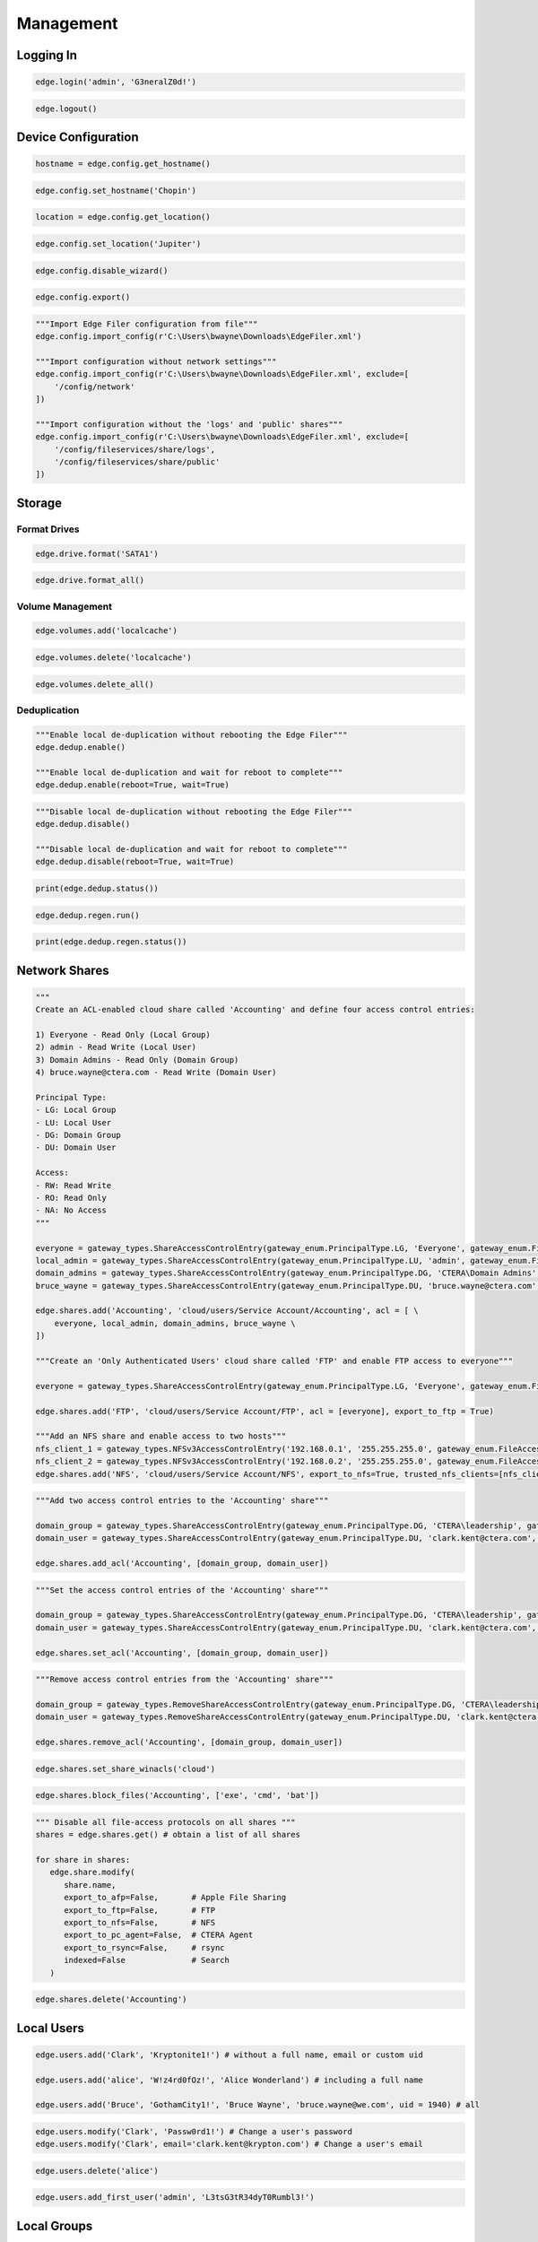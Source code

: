 ==========
Management
==========

Logging In
==========

.. automethod:: cterasdk.objects.edge.Edge.login
   :noindex:

.. code-block:: python

   edge.login('admin', 'G3neralZ0d!')

.. automethod:: cterasdk.objects.edge.Edge.logout
   :noindex:

.. code-block:: python

   edge.logout()

Device Configuration
====================

.. automethod:: cterasdk.edge.config.Config.get_hostname
   :noindex:

.. code-block:: python

   hostname = edge.config.get_hostname()

.. automethod:: cterasdk.edge.config.Config.set_hostname
   :noindex:

.. code-block:: python

   edge.config.set_hostname('Chopin')

.. automethod:: cterasdk.edge.config.Config.get_location
   :noindex:

.. code-block:: python

   location = edge.config.get_location()

.. automethod:: cterasdk.edge.config.Config.set_location
   :noindex:

.. code-block:: python

   edge.config.set_location('Jupiter')

.. automethod:: cterasdk.edge.config.Config.disable_wizard
   :noindex:

.. code-block:: python

   edge.config.disable_wizard()

.. automethod:: cterasdk.edge.config.Config.export
   :noindex:

.. code-block:: python

   edge.config.export()

.. automethod:: cterasdk.edge.config.Config.import_config
   :noindex:

.. code-block:: python

   """Import Edge Filer configuration from file"""
   edge.config.import_config(r'C:\Users\bwayne\Downloads\EdgeFiler.xml')

   """Import configuration without network settings"""
   edge.config.import_config(r'C:\Users\bwayne\Downloads\EdgeFiler.xml', exclude=[
       '/config/network'
   ])

   """Import configuration without the 'logs' and 'public' shares"""
   edge.config.import_config(r'C:\Users\bwayne\Downloads\EdgeFiler.xml', exclude=[
       '/config/fileservices/share/logs',
       '/config/fileservices/share/public'
   ])

Storage
=======

Format Drives
-------------

.. automethod:: cterasdk.edge.drive.Drive.format
   :noindex:

.. code-block:: python

   edge.drive.format('SATA1')

.. automethod:: cterasdk.edge.drive.Drive.format_all
   :noindex:

.. code-block:: python

   edge.drive.format_all()

Volume Management
-----------------

.. automethod:: cterasdk.edge.volumes.Volumes.add
   :noindex:

.. code-block:: python

   edge.volumes.add('localcache')

.. automethod:: cterasdk.edge.volumes.Volumes.delete
   :noindex:

.. code-block:: python

   edge.volumes.delete('localcache')

.. automethod:: cterasdk.edge.volumes.Volumes.delete_all
   :noindex:

.. code-block:: python

   edge.volumes.delete_all()


Deduplication
-------------

.. automethod:: cterasdk.edge.dedup.Dedup.enable
   :noindex:

.. code-block:: python

   """Enable local de-duplication without rebooting the Edge Filer"""
   edge.dedup.enable()

   """Enable local de-duplication and wait for reboot to complete"""
   edge.dedup.enable(reboot=True, wait=True)

.. automethod:: cterasdk.edge.dedup.Dedup.disable
   :noindex:

.. code-block:: python

   """Disable local de-duplication without rebooting the Edge Filer"""
   edge.dedup.disable()

   """Disable local de-duplication and wait for reboot to complete"""
   edge.dedup.disable(reboot=True, wait=True)


.. automethod:: cterasdk.edge.dedup.Dedup.status
   :noindex:

.. code-block:: python

   print(edge.dedup.status())

.. automethod:: cterasdk.edge.dedup.Regeneration.run
   :noindex:

.. code-block:: python

   edge.dedup.regen.run()

.. automethod:: cterasdk.edge.dedup.Regeneration.status
   :noindex:

.. code-block:: python

   print(edge.dedup.regen.status())


Network Shares
==============

.. automethod:: cterasdk.edge.shares.Shares.add
   :noindex:

.. code-block:: python

   """
   Create an ACL-enabled cloud share called 'Accounting' and define four access control entries:

   1) Everyone - Read Only (Local Group)
   2) admin - Read Write (Local User)
   3) Domain Admins - Read Only (Domain Group)
   4) bruce.wayne@ctera.com - Read Write (Domain User)

   Principal Type:
   - LG: Local Group
   - LU: Local User
   - DG: Domain Group
   - DU: Domain User

   Access:
   - RW: Read Write
   - RO: Read Only
   - NA: No Access
   """

   everyone = gateway_types.ShareAccessControlEntry(gateway_enum.PrincipalType.LG, 'Everyone', gateway_enum.FileAccessMode.RO)
   local_admin = gateway_types.ShareAccessControlEntry(gateway_enum.PrincipalType.LU, 'admin', gateway_enum.FileAccessMode.RW)
   domain_admins = gateway_types.ShareAccessControlEntry(gateway_enum.PrincipalType.DG, 'CTERA\Domain Admins', gateway_enum.FileAccessMode.RO)
   bruce_wayne = gateway_types.ShareAccessControlEntry(gateway_enum.PrincipalType.DU, 'bruce.wayne@ctera.com', gateway_enum.FileAccessMode.RW)

   edge.shares.add('Accounting', 'cloud/users/Service Account/Accounting', acl = [ \
       everyone, local_admin, domain_admins, bruce_wayne \
   ])

   """Create an 'Only Authenticated Users' cloud share called 'FTP' and enable FTP access to everyone"""

   everyone = gateway_types.ShareAccessControlEntry(gateway_enum.PrincipalType.LG, 'Everyone', gateway_enum.FileAccessMode.RW)

   edge.shares.add('FTP', 'cloud/users/Service Account/FTP', acl = [everyone], export_to_ftp = True)

   """Add an NFS share and enable access to two hosts"""
   nfs_client_1 = gateway_types.NFSv3AccessControlEntry('192.168.0.1', '255.255.255.0', gateway_enum.FileAccessMode.RW)  # read write
   nfs_client_2 = gateway_types.NFSv3AccessControlEntry('192.168.0.2', '255.255.255.0', gateway_enum.FileAccessMode.RO)  # read only
   edge.shares.add('NFS', 'cloud/users/Service Account/NFS', export_to_nfs=True, trusted_nfs_clients=[nfs_client_1, nfs_client_2])


.. automethod:: cterasdk.edge.shares.Shares.add_acl
   :noindex:

.. code-block:: python

   """Add two access control entries to the 'Accounting' share"""

   domain_group = gateway_types.ShareAccessControlEntry(gateway_enum.PrincipalType.DG, 'CTERA\leadership', gateway_enum.FileAccessMode.RW)
   domain_user = gateway_types.ShareAccessControlEntry(gateway_enum.PrincipalType.DU, 'clark.kent@ctera.com', gateway_enum.FileAccessMode.RO)

   edge.shares.add_acl('Accounting', [domain_group, domain_user])

.. automethod:: cterasdk.edge.shares.Shares.set_acl
   :noindex:

.. code-block:: python

   """Set the access control entries of the 'Accounting' share"""

   domain_group = gateway_types.ShareAccessControlEntry(gateway_enum.PrincipalType.DG, 'CTERA\leadership', gateway_enum.FileAccessMode.RW)
   domain_user = gateway_types.ShareAccessControlEntry(gateway_enum.PrincipalType.DU, 'clark.kent@ctera.com', gateway_enum.FileAccessMode.RO)

   edge.shares.set_acl('Accounting', [domain_group, domain_user])

.. automethod:: cterasdk.edge.shares.Shares.remove_acl
   :noindex:

.. code-block:: python

   """Remove access control entries from the 'Accounting' share"""

   domain_group = gateway_types.RemoveShareAccessControlEntry(gateway_enum.PrincipalType.DG, 'CTERA\leadership')
   domain_user = gateway_types.RemoveShareAccessControlEntry(gateway_enum.PrincipalType.DU, 'clark.kent@ctera.com')

   edge.shares.remove_acl('Accounting', [domain_group, domain_user])

.. automethod:: cterasdk.edge.shares.Shares.set_share_winacls
   :noindex:

.. code-block:: python

   edge.shares.set_share_winacls('cloud')

.. automethod:: cterasdk.edge.shares.Shares.block_files
   :noindex:

.. code-block:: python

   edge.shares.block_files('Accounting', ['exe', 'cmd', 'bat'])

.. automethod:: cterasdk.edge.shares.Shares.modify
   :noindex:

.. code-block:: python

   """ Disable all file-access protocols on all shares """
   shares = edge.shares.get() # obtain a list of all shares

   for share in shares:
      edge.share.modify(
         share.name,
         export_to_afp=False,       # Apple File Sharing
         export_to_ftp=False,       # FTP
         export_to_nfs=False,       # NFS
         export_to_pc_agent=False,  # CTERA Agent
         export_to_rsync=False,     # rsync
         indexed=False              # Search
      )

.. automethod:: cterasdk.edge.shares.Shares.delete
   :noindex:

.. code-block:: python

   edge.shares.delete('Accounting')

Local Users
===========

.. automethod:: cterasdk.edge.users.Users.add
   :noindex:

.. code-block:: python

   edge.users.add('Clark', 'Kryptonite1!') # without a full name, email or custom uid

   edge.users.add('alice', 'W!z4rd0fOz!', 'Alice Wonderland') # including a full name

   edge.users.add('Bruce', 'GothamCity1!', 'Bruce Wayne', 'bruce.wayne@we.com', uid = 1940) # all

.. automethod:: cterasdk.edge.users.Users.modify
   :noindex:

.. code-block:: python

   edge.users.modify('Clark', 'Passw0rd1!') # Change a user's password
   edge.users.modify('Clark', email='clark.kent@krypton.com') # Change a user's email

.. automethod:: cterasdk.edge.users.Users.delete
   :noindex:

.. code-block:: python

   edge.users.delete('alice')

.. automethod:: cterasdk.edge.users.Users.add_first_user
   :noindex:

.. code-block:: python

   edge.users.add_first_user('admin', 'L3tsG3tR34dyT0Rumbl3!')

Local Groups
============

.. automethod:: cterasdk.edge.groups.Groups.add_members
   :noindex:

.. code-block:: python

   """Add Bruce Wayne to the local Administrators group"""
   member = gateway_types.UserGroupEntry(gateway_enum.PrincipalType.DU, 'bruce.wayne@we.com')
   edge.groups.add_members('Administrators', [member])

   """Add Bruce Wayne and Domain Admins to the local Administrators group"""

   domain_user = gateway_types.UserGroupEntry(gateway_enum.PrincipalType.DU, 'bruce.wayne@we.com')
   domain_group = gateway_types.UserGroupEntry(gateway_enum.PrincipalType.DG, 'WE\Domain Admins')
   edge.groups.add_members('Administrators', [domain_user, domain_group])

.. automethod:: cterasdk.edge.groups.Groups.remove_members
   :noindex:

.. code-block:: python

   """Remove Bruce Wayne from the local Administrators group"""

   edge.groups.remove_members('Administrators', [('DU', 'bruce.wayne@we.com')])

   """Remove Bruce Wayne and Domain Admins from the local Administrators group"""

   edge.groups.remove_members('Administrators', [('DU', 'bruce.wayne@we.com'), ('DG', 'WE\Domain Admins')])

Active Directory
================

.. automethod:: cterasdk.edge.directoryservice.DirectoryService.connect
   :noindex:

.. code-block:: python

   edge.directoryservice.connect('ctera.local', 'administrator', 'B4tMob!l3')

   """Connect to the EMEA Organizational Unit"""

   edge.directoryservice.connect('ctera.local', 'administrator', 'B4tMob!l3', 'ou=EMEA, dc=ctera, dc=local')

.. note:: the `ou` parameter must specify the distinguished name of the organizational unit

.. automethod:: cterasdk.edge.directoryservice.DirectoryService.get_advanced_mapping
   :noindex:

.. code-block:: python

   for domain, mapping in edge.directoryservice.get_advanced_mapping().items():
       print(domain)
       print(mapping)

.. note:: to retrieve a list of domain flat names, use :py:func:`cterasdk.edge.directoryservice.domains()`

.. automethod:: cterasdk.edge.directoryservice.DirectoryService.set_advanced_mapping
   :noindex:

.. code-block:: python

   """Create a list of domain mappings"""

   advanced_mapping = [
       common_types.ADDomainIDMapping('CTERA-PRD', 1000001, 2000000),
       common_types.ADDomainIDMapping('CTERA-LAB', 2000001, 3000000),
       common_types.ADDomainIDMapping('CTERA-LDR', 3000001, 4000000)
   ]

   edge.directoryservice.set_advanced_mapping(advanced_mapping)  # this function will skip domains that are not found

.. note:: to retrieve a list of domain flat names, use :py:func:`cterasdk.edge.directoryservice.domains()`

.. automethod:: cterasdk.edge.directoryservice.DirectoryService.disconnect
   :noindex:

.. code-block:: python

   edge.directoryservice.disconnect()

.. automethod:: cterasdk.edge.directoryservice.DirectoryService.domains
   :noindex:

.. code-block:: python

   domains = edge.directoryservice.domains()

   print(domains)

.. automethod:: cterasdk.edge.directoryservice.DirectoryService.set_static_domain_controller
   :noindex:

.. code-block:: python

   edge.directoryservice.set_static_domain_controller('192.168.90.1')

.. automethod:: cterasdk.edge.directoryservice.DirectoryService.get_static_domain_controller
   :noindex:

.. code-block:: python

   domain_controller = edge.directoryservice.get_static_domain_controller()
   print(domain_controller)

.. automethod:: cterasdk.edge.directoryservice.DirectoryService.remove_static_domain_controller
   :noindex:

.. code-block:: python

   edge.directoryservice.remove_static_domain_controller()

Connecting to CTERA Portal
==========================

.. automethod:: cterasdk.edge.services.Services.connect
   :noindex:

.. warning:: for any certificate related error, this library will prompt for your consent in order to proceed. to avoid the prompt, you may configure `chopin-core` to automatically trust the server's certificate, using: ``config.connect['ssl'] = 'Trust'``
..

.. code-block:: python

   edge.services.connect('chopin.ctera.com', 'svc_account', 'Th3AmazingR4ce!', 'EV32') # activate as an EV32

..

.. code-block:: python

   edge.services.connect('52.204.15.122', 'svc_account', 'Th3AmazingR4ce!', 'EV64') # activate as an EV64

..

.. automethod:: cterasdk.edge.services.Services.activate
   :noindex:

   This method's behavior is identical to :py:func:`cterasdk.edge.services.Services.connect()`

.. code-block:: python

   edge.services.activate('chopin.ctera.com', 'svc_account', 'fd3a-301b-88d5-e1a9-cbdb') # activate as an EV16

.. automethod:: cterasdk.edge.services.Services.reconnect
   :noindex:

.. code-block:: python

   edge.services.reconnect()

.. automethod:: cterasdk.edge.services.Services.disconnect
   :noindex:

.. code-block:: python

   edge.services.disconnect()

.. automethod:: cterasdk.edge.services.Services.enable_sso
   :noindex:

Configuring a License
=====================

.. automethod:: cterasdk.edge.licenses.Licenses.apply
   :noindex:

.. code-block:: python

   edge.license.apply('EV32')

.. note:: you can specify a license upon connecting the Edge Filer to CTERA Portal. See :py:func:`cterasdk.edge.services.Services.connect()`

Cache Management
================

.. automethod:: cterasdk.edge.cache.Cache.enable
   :noindex:

.. code-block:: python

   edge.cache.enable()

.. automethod:: cterasdk.edge.cache.Cache.disable
   :noindex:

.. code-block:: python

   edge.cache.disable()

.. warning:: all data synchronized from the cloud will be deleted and all unsynchronized changes will be lost.

.. automethod:: cterasdk.edge.cache.Cache.force_eviction
   :noindex:

.. code-block:: python

   edge.cache.force_eviction()

Subfolder Pinning
-----------------

.. automethod:: cterasdk.edge.cache.Cache.pin
   :noindex:

.. code-block:: python

   """ Pin a cloud folder named 'data' owned by 'Service Account' """
   edge.cache.pin('users/Service Account/data')

.. automethod:: cterasdk.edge.cache.Cache.pin_exclude
   :noindex:

.. code-block:: python

   """ Exclude a subfolder from a pinned cloud folder """
   edge.cache.pin_exclude('users/Service Account/data/accounting')

.. automethod:: cterasdk.edge.cache.Cache.remove_pin
   :noindex:

.. code-block:: python

   """ Remove a pin from a previously pinned folder """
   edge.cache.remove_pin('users/Service Account/data')

.. automethod:: cterasdk.edge.cache.Cache.pin_all
   :noindex:

.. code-block:: python

   """ Pin all folders """
   edge.cache.pin_all()

.. automethod:: cterasdk.edge.cache.Cache.unpin_all
   :noindex:

.. code-block:: python

   """ Remove all folder pins """
   edge.cache.unpin_all()

Cloud Backup
============

.. automethod:: cterasdk.edge.backup.Backup.configure
   :noindex:

.. code-block:: python

   """Configure backup without a passphrase"""

   edge.backup.configure()

.. automethod:: cterasdk.edge.backup.Backup.start
   :noindex:

.. code-block:: python

   edge.backup.start()

.. automethod:: cterasdk.edge.backup.Backup.suspend
   :noindex:

.. code-block:: python

   edge.backup.suspend()

.. automethod:: cterasdk.edge.backup.Backup.unsuspend
   :noindex:

.. code-block:: python

   edge.backup.unsuspend()

Backup Selection
----------------

.. automethod:: cterasdk.edge.backup.BackupFiles.unselect_all
   :noindex:

.. code-block:: python

   edge.backup.files.unselect_all()

Cloud Synchronization
=====================

.. automethod:: cterasdk.edge.sync.Sync.suspend
   :noindex:

.. code-block:: python

   edge.sync.suspend()

.. automethod:: cterasdk.edge.sync.Sync.unsuspend
   :noindex:

.. code-block:: python

   edge.sync.unsuspend()

.. automethod:: cterasdk.edge.sync.Sync.exclude_files
   :noindex:

.. code-block:: python

   edge.sync.exclude_files(['exe', 'cmd', 'bat'])  # exclude file extensions

   edge.sync.exclude_files(filenames=['Cloud Sync.lnk', 'The quick brown fox.docx'])  # exclude file names

   """Exclude file extensions and file names"""
   edge.sync.exclude_files(['exe', 'cmd'], ['Cloud Sync.lnk'])

   """
   Create a custom exclusion rule

   Exclude files that their name starts with 'tmp' and smaller than 1 MB (1,048,576 bytes)
   """
   name_filter_rule = common_types.FileFilterBuilder.name().startswith('tmp')
   size_filter_rule = common_types.FileFilterBuilder.size().less_than(1048576)
   exclusion_rule = common_types.FilterBackupSet('Custom exclusion rule', filter_rules=[name_filter_rule, size_filter_rule])

   edge.sync.exclude_files(custom_exclusion_rules=[exclusion_rule])

.. automethod:: cterasdk.edge.sync.Sync.remove_file_exclusion_rules
    :noindex:

.. code-block:: python

   edge.sync.remove_file_exclusion_rules()

.. automethod:: cterasdk.edge.sync.Sync.evict
   :noindex:

.. code-block:: python

   """Evict a directory"""
   background_task_ref = edge.sync.evict('/Share/path/to/sub/directory')  # non-blocking call
   print(background_task_ref)

   """Evict a directory and wait for eviction to complete - blocking"""
   edge.sync.evict('/Share/path/to/sub/directory', wait=True)  # blocking call


Bandwidth Throttling
--------------------

.. automethod:: cterasdk.edge.sync.CloudSyncBandwidthThrottling.get_policy
   :noindex:

.. automethod:: cterasdk.edge.sync.CloudSyncBandwidthThrottling.set_policy
   :noindex:

.. code-block:: python

   """Throttle bandwidth during business hours on week days: Monday - Friday"""
   schedule1 = common_types.TimeRange().start('07:00:00').end('19:00:00').days(common_enum.DayOfWeek.Weekdays).build()
   rule1 = common_types.ThrottlingRuleBuilder().upload(50).download(50).schedule(schedule1).build()

   """Throttle bandwidth off business hours on week days: Monday - Friday"""
   schedule2 = common_types.TimeRange().start('19:00:00').end('07:00:00').days(common_enum.DayOfWeek.Weekdays).build()
   rule2 = common_types.ThrottlingRuleBuilder().upload(100).download(100).schedule(schedule2).build()

   """Throttle bandwidth during weekends: Saturday, Sunday"""
   schedule3 = common_types.TimeRange().start('00:00:00').end('23:59:00').days(common_enum.DayOfWeek.Weekend).build()
   rule3 = common_types.ThrottlingRuleBuilder().upload(500).download(500).schedule(schedule3).build()

   edge.sync.throttling.set_policy([rule1, rule2, rule3])


File Access Protocols
=====================

.. automethod:: cterasdk.edge.ftp.FTP.disable
   :noindex:

.. code-block:: python

   edge.ftp.disable()

.. automethod:: cterasdk.edge.afp.AFP.disable
   :noindex:

.. code-block:: python

   edge.afp.disable()

.. automethod:: cterasdk.edge.nfs.NFS.disable
   :noindex:

.. code-block:: python

   edge.nfs.disable()

.. automethod:: cterasdk.edge.rsync.RSync.disable
   :noindex:

.. code-block:: python

   edge.rsync.disable()

Windows File Sharing (CIFS/SMB)
-------------------------------

.. automethod:: cterasdk.edge.smb.SMB.enable
   :noindex:

.. code-block:: python

   edge.smb.enable()

.. automethod:: cterasdk.edge.smb.SMB.disable
   :noindex:

.. code-block:: python

   edge.smb.disable()

.. automethod:: cterasdk.edge.smb.SMB.set_packet_signing
   :noindex:

.. code-block:: python

   edge.smb.set_packet_signing('If client agrees')

.. automethod:: cterasdk.edge.smb.SMB.enable_abe
   :noindex:

.. code-block:: python

   edge.smb.enable_abe()

.. automethod:: cterasdk.edge.smb.SMB.disable_abe
   :noindex:

.. code-block:: python

   edge.smb.disable_abe()

.. automethod:: cterasdk.edge.aio.AIO.enable
   :noindex:

.. code-block:: python

   edge.aio.enable()

.. automethod:: cterasdk.edge.aio.AIO.disable
   :noindex:

.. code-block:: python

   edge.aio.disable()


Network
=======

.. automethod:: cterasdk.edge.network.Network.set_static_ipaddr
   :noindex:

.. code-block:: python

   edge.network.set_static_ipaddr('10.100.102.4', '255.255.255.0', '10.100.102.1', '10.100.102.1')

   edge.show('/status/network/ports/0/ip') # will print the IP configuration

.. automethod:: cterasdk.edge.network.Network.set_static_nameserver
   :noindex:

.. code-block:: python

   edge.network.set_static_nameserver('10.100.102.1') # to set the primary name server

   edge.network.set_static_nameserver('10.100.102.1', '10.100.102.254') # to set both primary and secondary

.. automethod:: cterasdk.edge.network.Network.enable_dhcp
   :noindex:

.. code-block:: python

   edge.network.enable_dhcp()

Proxy Settings
--------------

.. automethod:: cterasdk.edge.network.Proxy.get_configuration
   :noindex:

.. code-block:: python

   configuration = edge.network.proxy.get_configuration()
   print(configuration)

.. automethod:: cterasdk.edge.network.Proxy.is_enabled
   :noindex:

.. code-block:: python

   if edge.network.proxy.is_enabled():
       print('Proxy Server is Enabled')

.. automethod:: cterasdk.edge.network.Proxy.modify
   :noindex:

.. code-block:: python

   edge.network.proxy.modify('192.168.11.11', 8081, 'proxy-user', 'proxy-user-password')

.. automethod:: cterasdk.edge.network.Proxy.disable
   :noindex:

.. code-block:: python

   edge.network.proxy.disable()

MTU
---

.. automethod:: cterasdk.edge.network.MTU.modify
   :noindex:

.. code-block:: python

   edge.network.mtu.modify(1320)  # set the maximum transmission unit (MTU) to 1320

   edge.network.mtu.modify(9000)  # configure 'jumbo' frames (MTU: 9000)

.. automethod:: cterasdk.edge.network.MTU.reset
   :noindex:

.. code-block:: python

   edge.network.mtu.reset()  # disable custom mtu configuration and restore default setting (1500)

Static Routes
-------------

.. automethod:: cterasdk.edge.network.StaticRoutes.get
   :noindex:

.. code-block:: python

   # get static routes
   edge.network.routes.get()

.. automethod:: cterasdk.edge.network.StaticRoutes.add
   :noindex:

.. code-block:: python

   # add static route from 10.10.12.1 to 192.168.55.7/32
   edge.network.routes.add('10.10.12.1', '192.168.55.7/32')

   # add static route from 10.100.102.4 to 172.18.100.0/24
   edge.network.routes.add('10.100.102.4', '172.18.100.0/24')

.. automethod:: cterasdk.edge.network.StaticRoutes.remove
   :noindex:

.. code-block:: python

   # remove static route 192.168.55.7/32
   edge.network.routes.remove('192.168.55.7/32')

.. automethod:: cterasdk.edge.network.StaticRoutes.clear
   :noindex:

.. code-block:: python

   # remove all static routes -  (clean)
   edge.network.routes.clear()


Diagnostics
-----------

.. automethod:: cterasdk.edge.network.Network.tcp_connect
   :noindex:

.. code-block:: python

   cttp_service = gateway_types.TCPService('chopin.ctera.com', 995)
   result = edge.network.tcp_connect(cttp_service)
   if result.is_open:
       print('Success')
       # do something...
   else:
       print('Failure')

   ldap_service = gateway_types.TCPService('dc.ctera.com', 389)
   edge.network.tcp_connect(ldap_service)

.. automethod:: cterasdk.edge.network.Network.diagnose
   :noindex:

.. code-block:: python

   services = []
   services.append(gateway_types.TCPService('192.168.90.1', 389))  # LDAP
   services.append(gateway_types.TCPService('ctera.portal.com', 995))  # CTTP
   services.append(gateway_types.TCPService('ctera.portal.com', 443))  # HTTPS
   result = edge.network.diagnose(services)
   for result in results:
       print(result.host, result.port, result.is_open)


.. automethod:: cterasdk.edge.network.Network.iperf
   :noindex:

.. code-block:: python

   edge.network.iperf('192.168.1.145')  # iperf server: 192.168.1.145, threads: 1, measure upload over TCP port 5201

   edge.network.iperf('192.168.1.145', port=85201, threads=5)  # Customized port and number of threads

   edge.network.iperf('192.168.1.145', direction=gateway_enum.Traffic.Download)  # Measure download speed

   edge.network.iperf('192.168.1.145', protocol=gateway_enum.IPProtocol.UDP)  # Use UDP

Mail Server
===========

.. automethod:: cterasdk.edge.mail.Mail.enable
   :noindex:

.. code-block:: python

   edge.mail.enable('smtp.ctera.com') # default settings

   edge.mail.enable('smtp.ctera.com', 465) # custom port number

   """Use default port number, use authentication and require TLS"""

   edge.mail.enable('smtp.ctera.com', username = 'user', password = 'secret', useTLS = True)

.. automethod:: cterasdk.edge.mail.Mail.disable
   :noindex:

.. code-block:: python

   edge.mail.disable()

Logging
=======

.. automethod:: cterasdk.edge.logs.Logs.settings
   :noindex:

.. automethod:: cterasdk.edge.logs.Logs.logs
   :noindex:

.. automethod:: cterasdk.edge.syslog.Syslog.enable
   :noindex:

.. code-block:: python

   edge.syslog.enable('syslog.ctera.com') # default settings

   edge.syslog.enable('syslog.ctera.com', proto = 'TCP') # use TCP

   edge.syslog.enable('syslog.ctera.com', 614, minSeverity = 'error') # use 614 UDP, severity >= error

.. automethod:: cterasdk.edge.syslog.Syslog.disable
   :noindex:

.. code-block:: python

   edge.syslog.disable()

CIFS/SMB Audit Logs
-------------------

.. automethod:: cterasdk.edge.audit.Audit.enable
   :noindex:

.. code-block:: python

   edge.audit.enable('/logs')

.. automethod:: cterasdk.edge.audit.Audit.disable
   :noindex:

.. code-block:: python

   edge.audit.disable()

Reset to Defaults
=================

.. automethod:: cterasdk.edge.power.Power.reset
   :noindex:

.. code-block:: python

   edge.power.reset() # will reset and immediately return
   edge.power.reset(wait=True) # will reset and wait for the Edge Filer to boot

.. seealso:: Create the first admin account after resetting the Edge Filer to its default settings: :py:func:`cterasdk.edge.users.Users.add_first_user()`

SSL Certificate 
===============

.. automethod:: cterasdk.edge.ssl.SSL.disable_http
   :noindex:

.. code-block:: python

   edge.ssl.disable_http()

.. automethod:: cterasdk.edge.ssl.SSL.enable_http
   :noindex:

.. code-block:: python

   edge.ssl.enable_http()

.. automethod:: cterasdk.edge.ssl.SSL.is_http_disabled
   :noindex:

.. code-block:: python

   edge.ssl.is_http_disabled()

.. automethod:: cterasdk.edge.ssl.SSL.is_http_enabled
   :noindex:

.. code-block:: python

   edge.ssl.is_http_enabled()

.. automethod:: cterasdk.edge.ssl.SSL.get_storage_ca
   :noindex:

.. automethod:: cterasdk.edge.ssl.SSL.remove_storage_ca
   :noindex:

.. automethod:: cterasdk.edge.ssl.SSL.import_certificate
   :noindex:

.. code-block:: python

   """
   certificate = './certs/certificate.crt'
   intermediate_cert = './certs/certificate1.crt'
   ca_certificate = './certs/certificate2.crt'
   private_key = './certs/private.key'
   """

   """
   Specify certificates in the following order: domain cert, intermediary certs, CA cert
   You may include as many intermediate certificates as needed
   """
   edge.ssl.import_certificate(private_key, certificate, intermediate_cert, ca_certificate)

.. danger: Exercise caution. Test thoroughly prior to implementing in production. Ensure the integrity of the PEM encoded private key and certificates. Supplying an invalid private key or certificate will disable administrative access to the filer and would require CTERA Support to re-enable it.

Power Management
================

.. automethod:: cterasdk.edge.power.Power.reboot
   :noindex:

.. code-block:: python

   edge.power.reboot() # will reboot and immediately return

   edge.power.reboot(wait=True) # will reboot and wait

.. automethod:: cterasdk.edge.power.Power.shutdown
   :noindex:

.. code-block:: python

   edge.power.shutdown()


SNMP
====

.. automethod:: cterasdk.edge.snmp.SNMP.is_enabled
   :noindex:

.. code-block:: python

   edge.snmp.is_enabled()

.. automethod:: cterasdk.edge.snmp.SNMP.enable
   :noindex:

.. code-block:: python

   edge.snmp.enable(community_str='MpPcKl2sArSdTLZ4URj4')  # enable SNMP v2c
   edge.snmp.enable(username='snmp_user', auth_password='gVQBaHSOGV', privacy_password='VG0zbn5aJ')  # enable SNMP v3

.. automethod:: cterasdk.edge.snmp.SNMP.disable
   :noindex:

   edge.snmp.disable()

.. automethod:: cterasdk.edge.snmp.SNMP.modify
   :noindex:

   edge.snmp.modify(community_str='L0K2zGpgmOQH2CXaUSuB', username='snmp_user', auth_password='gVQBaHSOGV', privacy_password='VG0zbn5aJ')

.. automethod:: cterasdk.edge.snmp.SNMP.get_configuration
   :noindex:

   edge.snmp.get_configuration()

Troubleshooting
===============

Support Report
--------------

.. automethod:: cterasdk.edge.support.Support.get_support_report
   :noindex:

Debug Level
-----------

.. automethod:: cterasdk.edge.support.Support.set_debug_level
   :noindex:

.. code-block:: python

   edge.support.set_debug_level('backup', 'process', 'cttp', 'samba')
   edge.support.set_debug_level('info')
   edge.support.set_debug_level('caching', 'evictor')

Telnet
------

.. automethod:: cterasdk.edge.telnet.Telnet.enable
   :noindex:

.. code-block:: python

   edge.telnet.enable('a7df639a')

.. automethod:: cterasdk.edge.telnet.Telnet.disable
   :noindex:

.. code-block:: python

   edge.telnet.disable()

SSH
---

.. automethod:: cterasdk.edge.ssh.SSH.enable
   :noindex:

.. code-block:: python

   """Enable SSH access"""
   edge.ssh.enable()

   """Enable SSH access using a public key file"""
   edge.ssh.enable(public_key_file='./public_key.pub')  # relative to the current directory
   edge.ssh.enable(public_key_file='C:\\Users\\jsmith\\Desktop\\public_key.pub')  # full path

   """Generate an RSA key pair and enable SSH access"""

   from cryptography.hazmat.primitives.asymmetric import rsa
   from cryptography.hazmat.primitives.serialization import Encoding, PrivateFormat, PublicFormat, NoEncryption

   private_key = rsa.generate_private_key(public_exponent=exponent, key_size=key_size)
   public_key = private_key.public_key().public_bytes(Encoding.OpenSSH, PublicFormat.OpenSSH).decode('utf-8')

   edge.ssh.enable(public_key)

   """Print PEM-encoded RSA private key"""
   print(private_key.private_bytes(Encoding.PEM, PrivateFormat.OpenSSH, NoEncryption()).decode('utf-8'))

   """Print OpenSSH formatted RSA public key"""
   print(public_key)

.. automethod:: cterasdk.edge.ssh.SSH.disable
   :noindex:

.. code-block:: python

   edge.ssh.disable()

Miscellaneous
-------------

.. automethod:: cterasdk.objects.edge.Edge.test
   :noindex:

.. code-block:: python

   edge.test()

.. automethod:: cterasdk.objects.edge.Edge.whoami
   :noindex:

.. code-block:: python

   edge.whoami()